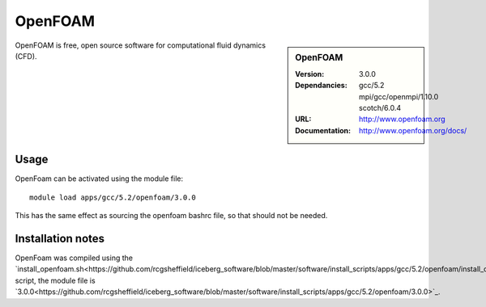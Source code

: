 
OpenFOAM
========

.. sidebar:: OpenFOAM
   
   :Version: 3.0.0
   :Dependancies: gcc/5.2 mpi/gcc/openmpi/1.10.0 scotch/6.0.4
   :URL: http://www.openfoam.org
   :Documentation: http://www.openfoam.org/docs/


OpenFOAM is free, open source software for computational fluid dynamics (CFD).

Usage
-----

OpenFoam can be activated using the module file::

    module load apps/gcc/5.2/openfoam/3.0.0

This has the same effect as sourcing the openfoam bashrc file, so that should
not be needed.

Installation notes
------------------

OpenFoam was compiled using the
`install_openfoam.sh<https://github.com/rcgsheffield/iceberg_software/blob/master/software/install_scripts/apps/gcc/5.2/openfoam/install_openfoam.sh>`_ script, the module
file is
`3.0.0<https://github.com/rcgsheffield/iceberg_software/blob/master/software/install_scripts/apps/gcc/5.2/openfoam/3.0.0>`_.
